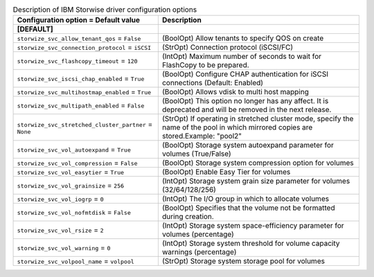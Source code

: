 ..
    Warning: Do not edit this file. It is automatically generated from the
    software project's code and your changes will be overwritten.

    The tool to generate this file lives in openstack-doc-tools repository.

    Please make any changes needed in the code, then run the
    autogenerate-config-doc tool from the openstack-doc-tools repository, or
    ask for help on the documentation mailing list, IRC channel or meeting.

.. _cinder-storwize:

.. list-table:: Description of IBM Storwise driver configuration options
   :header-rows: 1
   :class: config-ref-table

   * - Configuration option = Default value
     - Description
   * - **[DEFAULT]**
     -
   * - ``storwize_svc_allow_tenant_qos`` = ``False``
     - (BoolOpt) Allow tenants to specify QOS on create
   * - ``storwize_svc_connection_protocol`` = ``iSCSI``
     - (StrOpt) Connection protocol (iSCSI/FC)
   * - ``storwize_svc_flashcopy_timeout`` = ``120``
     - (IntOpt) Maximum number of seconds to wait for FlashCopy to be prepared.
   * - ``storwize_svc_iscsi_chap_enabled`` = ``True``
     - (BoolOpt) Configure CHAP authentication for iSCSI connections (Default: Enabled)
   * - ``storwize_svc_multihostmap_enabled`` = ``True``
     - (BoolOpt) Allows vdisk to multi host mapping
   * - ``storwize_svc_multipath_enabled`` = ``False``
     - (BoolOpt) This option no longer has any affect. It is deprecated and will be removed in the next release.
   * - ``storwize_svc_stretched_cluster_partner`` = ``None``
     - (StrOpt) If operating in stretched cluster mode, specify the name of the pool in which mirrored copies are stored.Example: "pool2"
   * - ``storwize_svc_vol_autoexpand`` = ``True``
     - (BoolOpt) Storage system autoexpand parameter for volumes (True/False)
   * - ``storwize_svc_vol_compression`` = ``False``
     - (BoolOpt) Storage system compression option for volumes
   * - ``storwize_svc_vol_easytier`` = ``True``
     - (BoolOpt) Enable Easy Tier for volumes
   * - ``storwize_svc_vol_grainsize`` = ``256``
     - (IntOpt) Storage system grain size parameter for volumes (32/64/128/256)
   * - ``storwize_svc_vol_iogrp`` = ``0``
     - (IntOpt) The I/O group in which to allocate volumes
   * - ``storwize_svc_vol_nofmtdisk`` = ``False``
     - (BoolOpt) Specifies that the volume not be formatted during creation.
   * - ``storwize_svc_vol_rsize`` = ``2``
     - (IntOpt) Storage system space-efficiency parameter for volumes (percentage)
   * - ``storwize_svc_vol_warning`` = ``0``
     - (IntOpt) Storage system threshold for volume capacity warnings (percentage)
   * - ``storwize_svc_volpool_name`` = ``volpool``
     - (StrOpt) Storage system storage pool for volumes
